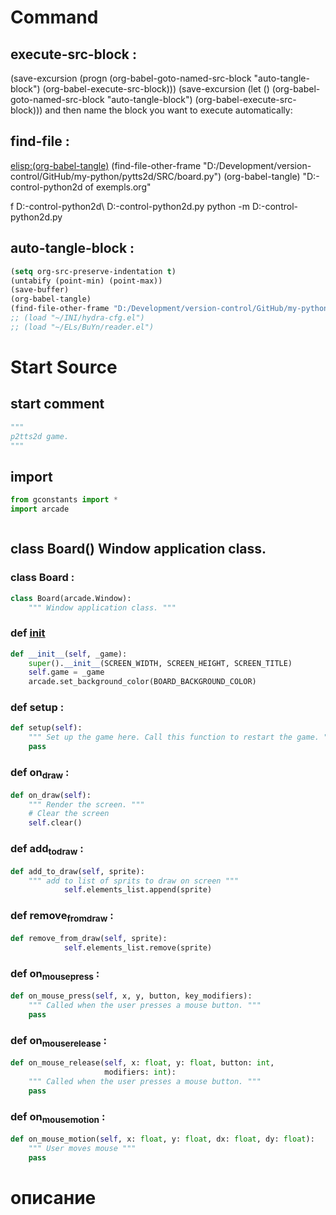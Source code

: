 #+BRAIN_CHILDREN: gamelement.py%20org

#+BRAIN_FRIENDS: index

#+BRAIN_PARENTS: main.py%20org%20file


* Command 
** execute-src-block : 
(save-excursion (progn (org-babel-goto-named-src-block "auto-tangle-block") (org-babel-execute-src-block)))
(save-excursion (let () (org-babel-goto-named-src-block "auto-tangle-block") (org-babel-execute-src-block)))
and then name the block you want to execute automatically:

** find-file : 
[[elisp:(org-babel-tangle)]]
(find-file-other-frame "D:/Development/version-control/GitHub/my-python/pytts2d/SRC/board.py")
(org-babel-tangle)
"D:\Development\version-control\GitHub\My-python\pytts2d\DOCs\Brain\List of exempls.org" 

f D:\Development\version-control\GitHub\My-python\pytts2d\Exmpls\cardgame\
D:\Development\version-control\GitHub\My-python\pytts2d\Exmpls\cardgame\cardgame.py 
python -m D:\Development\version-control\GitHub\My-python\pytts2d\Exmpls\cardgame\cardgame.py 

** auto-tangle-block : 
#+NAME: auto-tangle-block
#+begin_src emacs-lisp :results output silent :tangle no
(setq org-src-preserve-indentation t)
(untabify (point-min) (point-max))
(save-buffer)
(org-babel-tangle)
(find-file-other-frame "D:/Development/version-control/GitHub/my-python/pytts2d/SRC/board.py")
;; (load "~/INI/hydra-cfg.el")
;; (load "~/ELs/BuYn/reader.el")
 #+end_src

* Start Source
:PROPERTIES:
:header-args: :tangle  "D:/Development/version-control/GitHub/my-python/pytts2d/SRC/board.py"
:END:
** start comment
#+begin_src python 
"""
p2tts2d game.
"""
#+end_src
** import
#+begin_src python
from gconstants import *
import arcade


#+end_src
** class Board() Window application class.
*** class Board : 
#+begin_src python
class Board(arcade.Window):
    """ Window application class. """
#+end_src
*** def __init__
#+begin_src python
    def __init__(self, _game):
        super().__init__(SCREEN_WIDTH, SCREEN_HEIGHT, SCREEN_TITLE)
        self.game = _game
        arcade.set_background_color(BOARD_BACKGROUND_COLOR)
        
#+end_src

*** def setup : 
#+begin_src python
    def setup(self):
        """ Set up the game here. Call this function to restart the game. """
        pass

#+end_src

*** def on_draw : 
#+begin_src python
    def on_draw(self):
        """ Render the screen. """
        # Clear the screen
        self.clear()

#+end_src
*** def add_to_draw : 
				# self.keeper.add_to_draw(self)
#+begin_src python
    def add_to_draw(self, sprite):
        """ add to list of sprits to draw on screen """
				self.elements_list.append(sprite)

#+end_src
*** def remove_from_draw : 
				# self.keeper.remove_from_draw(self)
#+begin_src python
    def remove_from_draw(self, sprite):
				self.elements_list.remove(sprite)

#+end_src
*** def on_mouse_press : 
#+begin_src python
    def on_mouse_press(self, x, y, button, key_modifiers):
        """ Called when the user presses a mouse button. """
        pass

#+end_src
*** def on_mouse_release : 
#+begin_src python
    def on_mouse_release(self, x: float, y: float, button: int,
                         modifiers: int):
        """ Called when the user presses a mouse button. """
        pass

#+end_src
*** def on_mouse_motion : 
#+begin_src python
    def on_mouse_motion(self, x: float, y: float, dx: float, dy: float):
        """ User moves mouse """
        pass
#+end_src
* описание

